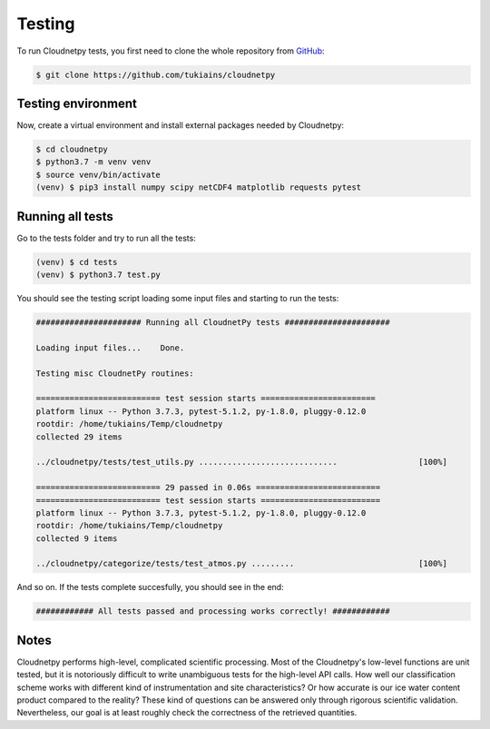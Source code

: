 Testing
=======

To run Cloudnetpy tests, you first need to
clone the whole repository from `GitHub
<https://github.com/tukiains/cloudnetpy>`_:

.. code-block:: console

	$ git clone https://github.com/tukiains/cloudnetpy

Testing environment
-------------------

Now, create a virtual environment and install external packages
needed by Cloudnetpy:

.. code-block:: console

    $ cd cloudnetpy
    $ python3.7 -m venv venv
    $ source venv/bin/activate
    (venv) $ pip3 install numpy scipy netCDF4 matplotlib requests pytest

Running all tests
-----------------

Go to the tests folder and try to run all the tests:

.. code-block:: console

    (venv) $ cd tests
    (venv) $ python3.7 test.py

You should see the testing script loading some input files and starting
to run the tests:

.. code-block:: console


    ###################### Running all CloudnetPy tests ######################

    Loading input files...    Done.

    Testing misc CloudnetPy routines:

    ========================== test session starts ========================
    platform linux -- Python 3.7.3, pytest-5.1.2, py-1.8.0, pluggy-0.12.0
    rootdir: /home/tukiains/Temp/cloudnetpy
    collected 29 items

    ../cloudnetpy/tests/test_utils.py .............................                 [100%]

    ========================== 29 passed in 0.06s ==========================
    ========================== test session starts =========================
    platform linux -- Python 3.7.3, pytest-5.1.2, py-1.8.0, pluggy-0.12.0
    rootdir: /home/tukiains/Temp/cloudnetpy
    collected 9 items

    ../cloudnetpy/categorize/tests/test_atmos.py .........                          [100%]


And so on. If the tests complete succesfully, you should see in the end:

.. code-block:: console

    ############ All tests passed and processing works correctly! ############

Notes
-----

Cloudnetpy performs high-level, complicated scientific processing. Most of the
Cloudnetpy's low-level functions are unit tested, but it is notoriously
difficult to write unambiguous tests for the high-level API calls.
How well our classification scheme works with different kind of instrumentation
and site characteristics? Or how accurate is our ice water content product
compared to the reality? These kind of questions can be answered only through
rigorous scientific validation. Nevertheless, our goal is at least roughly
check the correctness of the retrieved quantities.





